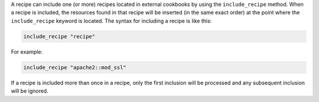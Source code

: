 .. The contents of this file are included in multiple topics.
.. This file should not be changed in a way that hinders its ability to appear in multiple documentation sets.

A recipe can include one (or more) recipes located in external cookbooks by using the ``include_recipe`` method. When a recipe is included, the resources found in that recipe will be inserted (in the same exact order) at the point where the ``include_recipe`` keyword is located. The syntax for including a recipe is like this:

.. code-block:: ruby

   include_recipe "recipe"

For example:

.. code-block:: ruby

   include_recipe "apache2::mod_ssl"

If a recipe is included more than once in a recipe, only the first inclusion will be processed and any subsequent inclusion will be ignored.
